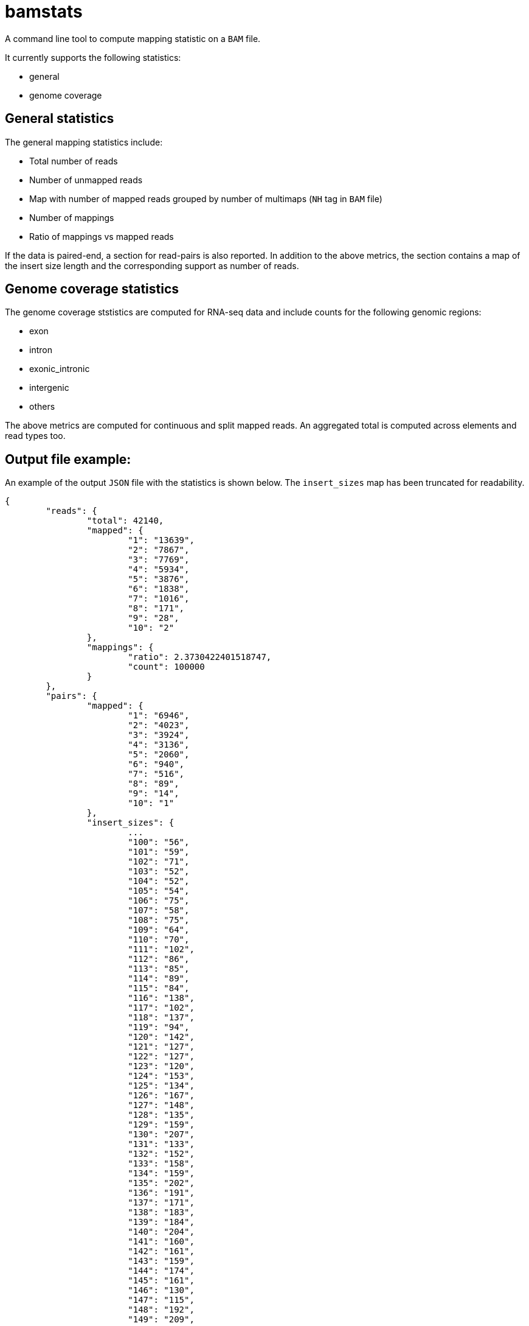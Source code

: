 = bamstats

A command line tool to compute mapping statistic on a `BAM` file.

It currently supports the following statistics:

- general
- genome coverage

== General statistics

The general mapping statistics include:

- Total number of reads
- Number of unmapped reads
- Map with number of mapped reads grouped by number of multimaps (`NH` tag in `BAM` file)
- Number of mappings
- Ratio of mappings vs mapped reads

If the data is paired-end, a section for read-pairs is also reported. In addition to the above metrics, the section contains a map of the insert size length and the corresponding support as number of reads.

== Genome coverage statistics

The genome coverage ststistics are computed for RNA-seq data and include counts for the following genomic regions:

- exon
- intron
- exonic_intronic
- intergenic
- others

The above metrics are computed for continuous and split mapped reads. An aggregated total is computed across elements and read types too.

== Output file example:

An example of the output `JSON` file with the statistics is shown below. The `insert_sizes` map has been truncated for readability.

[source, json]
----
{
	"reads": {
		"total": 42140,
		"mapped": {
			"1": "13639",
			"2": "7867",
			"3": "7769",
			"4": "5934",
			"5": "3876",
			"6": "1838",
			"7": "1016",
			"8": "171",
			"9": "28",
			"10": "2"
		},
		"mappings": {
			"ratio": 2.3730422401518747,
			"count": 100000
		}
	},
	"pairs": {
		"mapped": {
			"1": "6946",
			"2": "4023",
			"3": "3924",
			"4": "3136",
			"5": "2060",
			"6": "940",
			"7": "516",
			"8": "89",
			"9": "14",
			"10": "1"
		},
		"insert_sizes": {
			...
			"100": "56",
			"101": "59",
			"102": "71",
			"103": "52",
			"104": "52",
			"105": "54",
			"106": "75",
			"107": "58",
			"108": "75",
			"109": "64",
			"110": "70",
			"111": "102",
			"112": "86",
			"113": "85",
			"114": "89",
			"115": "84",
			"116": "138",
			"117": "102",
			"118": "137",
			"119": "94",
			"120": "142",
			"121": "127",
			"122": "127",
			"123": "120",
			"124": "153",
			"125": "134",
			"126": "167",
			"127": "148",
			"128": "135",
			"129": "159",
			"130": "207",
			"131": "133",
			"132": "152",
			"133": "158",
			"134": "159",
			"135": "202",
			"136": "191",
			"137": "171",
			"138": "183",
			"139": "184",
			"140": "204",
			"141": "160",
			"142": "161",
			"143": "159",
			"144": "174",
			"145": "161",
			"146": "130",
			"147": "115",
			"148": "192",
			"149": "209",
			"150": "186",
			"151": "141",
			"152": "137",
			"153": "144",
			"154": "129",
			"155": "142",
			"156": "116",
			"157": "131",
			"158": "148",
			"159": "167",
			"160": "134",
			"161": "116",
			"162": "121",
			"163": "131",
			"164": "138",
			"165": "135",
			"166": "106",
			"167": "101",
			"168": "122",
			"169": "120",
			"170": "124",
			"171": "113",
			"172": "124",
			"173": "114",
			"174": "139",
			"175": "110",
			"176": "135",
			"177": "112",
			"178": "86",
			"179": "90",
			"180": "97",
			"181": "97",
			"182": "105",
			"183": "73",
			"184": "130",
			"185": "106",
			"186": "91",
			"187": "90",
			"188": "98",
			"189": "83",
			"190": "83",
			"191": "74",
			"192": "81",
			"193": "75",
			"194": "77",
			"195": "86",
			"196": "96",
			"197": "96",
			"198": "75",
			"199": "79",
			"200": "84",
			"201": "82",
			"202": "59",
			"203": "53",
			"204": "61",
			"205": "62",
			"206": "61",
			"207": "80",
			"208": "63",
			"209": "65",
			"210": "52",
			"211": "60",
			"212": "68",
			"213": "66",
			"214": "54",
			"215": "62",
			"216": "53",
			"217": "51",
			"218": "58",
			"219": "55",
			"220": "50",
			"221": "51",
			...
		}
	},
	"coverage": {
		"total": {
			"exonic_intronic": 4101,
			"intron": 24977,
			"exon": 13058,
			"intergenic": 4,
			"others": 0,
			"total": 42140
		},
		"continuous": {
			"exonic_intronic": 3700,
			"intron": 24905,
			"exon": 6882,
			"intergenic": 4,
			"others": 0,
			"total": 35491
		},
		"split": {
			"exonic_intronic": 401,
			"intron": 72,
			"exon": 6176,
			"intergenic": 0,
			"others": 0,
			"total": 6649
		}
	}
}
----
